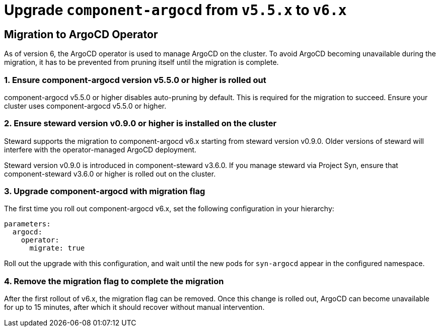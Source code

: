 = Upgrade `component-argocd` from `v5.5.x` to `v6.x`

== Migration to ArgoCD Operator

As of version 6, the ArgoCD operator is used to manage ArgoCD on the cluster.
To avoid ArgoCD becoming unavailable during the migration, it has to be prevented from pruning itself until the migration is complete.


=== 1. Ensure component-argocd version v5.5.0 or higher is rolled out

component-argocd v5.5.0 or higher disables auto-pruning by default.
This is required for the migration to succeed.
Ensure your cluster uses component-argocd v5.5.0 or higher.

=== 2. Ensure steward version v0.9.0 or higher is installed on the cluster

Steward supports the migration to component-argocd v6.x starting from steward version v0.9.0.
Older versions of steward will interfere with the operator-managed ArgoCD deployment.

Steward version v0.9.0 is introduced in component-steward v3.6.0.
If you manage steward via Project Syn, ensure that component-steward v3.6.0 or higher is rolled out on the cluster.

=== 3. Upgrade component-argocd with migration flag

The first time you roll out component-argocd v6.x, set the following configuration in your hierarchy:

[source,yaml]
----
parameters:
  argocd:
    operator:
      migrate: true
----

Roll out the upgrade with this configuration, and wait until the new pods for `syn-argocd` appear in the configured namespace.

=== 4. Remove the migration flag to complete the migration

After the first rollout of v6.x, the migration flag can be removed.
Once this change is rolled out, ArgoCD can become unavailable for up to 15 minutes, after which it should recover without manual intervention.

